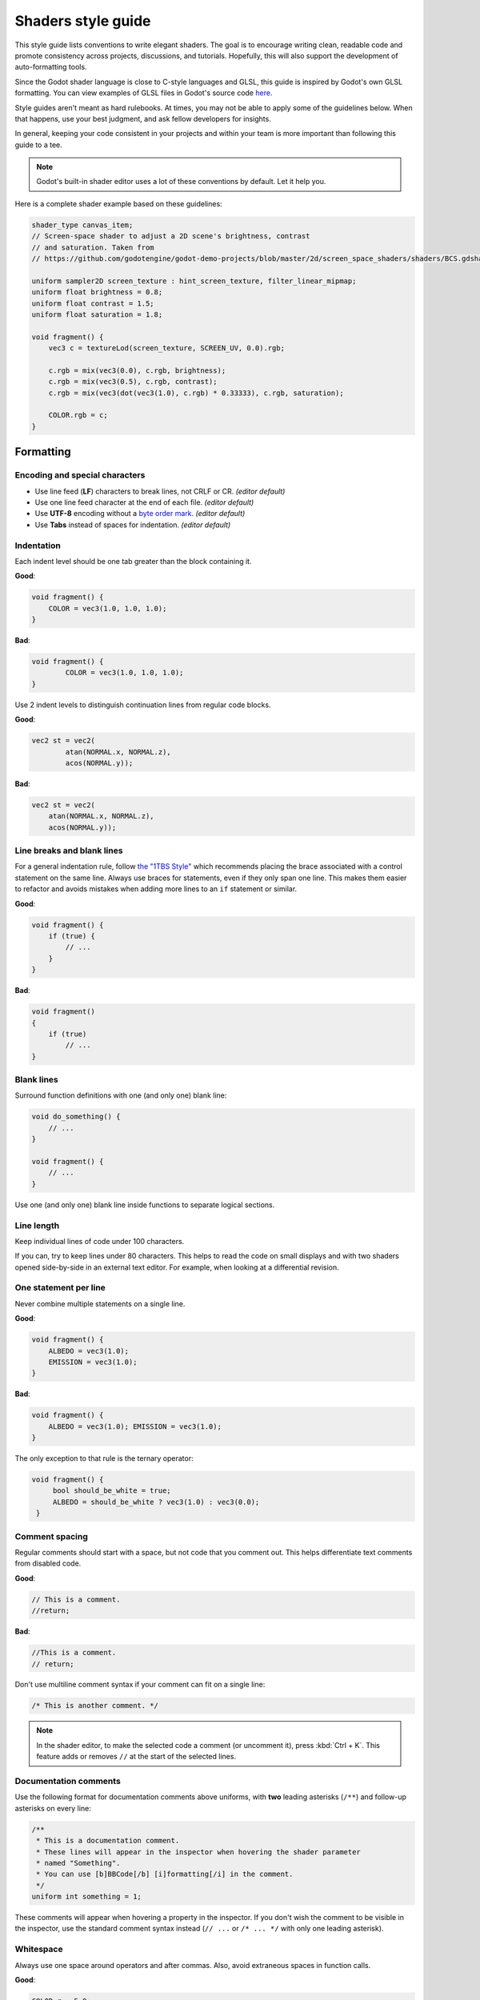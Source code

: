 .. _doc_shaders_style_guide:

Shaders style guide
===================

This style guide lists conventions to write elegant shaders. The goal is to
encourage writing clean, readable code and promote consistency across projects,
discussions, and tutorials. Hopefully, this will also support the development of
auto-formatting tools.

Since the Godot shader language is close to C-style languages and GLSL, this
guide is inspired by Godot's own GLSL formatting. You can view examples of
GLSL files in Godot's source code
`here <https://github.com/godotengine/godot/blob/master/drivers/gles3/shaders/>`__.

Style guides aren't meant as hard rulebooks. At times, you may not be able to
apply some of the guidelines below. When that happens, use your best judgment,
and ask fellow developers for insights.

In general, keeping your code consistent in your projects and within your team is
more important than following this guide to a tee.

.. note:: Godot's built-in shader editor uses a lot of these conventions
          by default. Let it help you.

Here is a complete shader example based on these guidelines:

.. code-block:: glsl

    shader_type canvas_item;
    // Screen-space shader to adjust a 2D scene's brightness, contrast
    // and saturation. Taken from
    // https://github.com/godotengine/godot-demo-projects/blob/master/2d/screen_space_shaders/shaders/BCS.gdshader

    uniform sampler2D screen_texture : hint_screen_texture, filter_linear_mipmap;
    uniform float brightness = 0.8;
    uniform float contrast = 1.5;
    uniform float saturation = 1.8;

    void fragment() {
        vec3 c = textureLod(screen_texture, SCREEN_UV, 0.0).rgb;

        c.rgb = mix(vec3(0.0), c.rgb, brightness);
        c.rgb = mix(vec3(0.5), c.rgb, contrast);
        c.rgb = mix(vec3(dot(vec3(1.0), c.rgb) * 0.33333), c.rgb, saturation);

        COLOR.rgb = c;
    }

Formatting
----------

Encoding and special characters
~~~~~~~~~~~~~~~~~~~~~~~~~~~~~~~

* Use line feed (**LF**) characters to break lines, not CRLF or CR. *(editor default)*
* Use one line feed character at the end of each file. *(editor default)*
* Use **UTF-8** encoding without a `byte order mark <https://en.wikipedia.org/wiki/Byte_order_mark>`_. *(editor default)*
* Use **Tabs** instead of spaces for indentation. *(editor default)*

Indentation
~~~~~~~~~~~

Each indent level should be one tab greater than the block containing it.

**Good**:

.. code-block:: glsl

    void fragment() {
        COLOR = vec3(1.0, 1.0, 1.0);
    }

**Bad**:

.. code-block:: glsl

    void fragment() {
            COLOR = vec3(1.0, 1.0, 1.0);
    }

Use 2 indent levels to distinguish continuation lines from
regular code blocks.

**Good**:

.. code-block:: glsl

    vec2 st = vec2(
            atan(NORMAL.x, NORMAL.z),
            acos(NORMAL.y));

**Bad**:

.. code-block:: glsl

    vec2 st = vec2(
        atan(NORMAL.x, NORMAL.z),
        acos(NORMAL.y));


Line breaks and blank lines
~~~~~~~~~~~~~~~~~~~~~~~~~~~

For a general indentation rule, follow
`the "1TBS Style" <https://en.wikipedia.org/wiki/Indentation_style#Variant:_1TBS_(OTBS)>`_
which recommends placing the brace associated with a control statement on the
same line. Always use braces for statements, even if they only span one line.
This makes them easier to refactor and avoids mistakes when adding more lines to
an ``if`` statement or similar.

**Good**:

.. code-block:: glsl

    void fragment() {
        if (true) {
            // ...
        }
    }

**Bad**:

.. code-block:: glsl

    void fragment()
    {
        if (true)
            // ...
    }

Blank lines
~~~~~~~~~~~

Surround function definitions with one (and only one) blank line:

.. code-block:: glsl

    void do_something() {
        // ...
    }

    void fragment() {
        // ...
    }

Use one (and only one) blank line inside functions to separate logical sections.

Line length
~~~~~~~~~~~

Keep individual lines of code under 100 characters.

If you can, try to keep lines under 80 characters. This helps to read the code
on small displays and with two shaders opened side-by-side in an external text
editor. For example, when looking at a differential revision.

One statement per line
~~~~~~~~~~~~~~~~~~~~~~

Never combine multiple statements on a single line.

**Good**:

.. code-block:: glsl

    void fragment() {
        ALBEDO = vec3(1.0);
        EMISSION = vec3(1.0);
    }

**Bad**:

.. code-block:: glsl

    void fragment() {
        ALBEDO = vec3(1.0); EMISSION = vec3(1.0);
    }

The only exception to that rule is the ternary operator:

.. code-block:: glsl

   void fragment() {
        bool should_be_white = true;
        ALBEDO = should_be_white ? vec3(1.0) : vec3(0.0);
    }

Comment spacing
~~~~~~~~~~~~~~~

Regular comments should start with a space, but not code that you comment out.
This helps differentiate text comments from disabled code.

**Good**:

.. code-block:: glsl

    // This is a comment.
    //return;

**Bad**:

.. code-block:: glsl

    //This is a comment.
    // return;

Don't use multiline comment syntax if your comment can fit on a single line:

.. code-block:: glsl

    /* This is another comment. */

.. note::

   In the shader editor, to make the selected code a comment (or uncomment it),
   press :kbd:`Ctrl + K`. This feature adds or removes ``//`` at the start of
   the selected lines.

Documentation comments
~~~~~~~~~~~~~~~~~~~~~~

Use the following format for documentation comments above uniforms, with **two**
leading asterisks (``/**``) and follow-up asterisks on every line:

.. code-block:: glsl

    /**
     * This is a documentation comment.
     * These lines will appear in the inspector when hovering the shader parameter
     * named "Something".
     * You can use [b]BBCode[/b] [i]formatting[/i] in the comment.
     */
    uniform int something = 1;

These comments will appear when hovering a property in the inspector. If you
don't wish the comment to be visible in the inspector, use the standard comment
syntax instead (``// ...`` or ``/* ... */`` with only one leading asterisk).

Whitespace
~~~~~~~~~~

Always use one space around operators and after commas. Also, avoid extraneous spaces
in function calls.

**Good**:

.. code-block:: glsl

    COLOR.r = 5.0;
    COLOR.r = COLOR.g + 0.1;
    COLOR.b = some_function(1.0, 2.0);

**Bad**:

.. code-block:: glsl

    COLOR.r=5.0;
    COLOR.r = COLOR.g+0.1;
    COLOR.b = some_function (1.0,2.0);

Don't use spaces to align expressions vertically:

.. code-block:: glsl

    ALBEDO.r   = 1.0;
    EMISSION.r = 1.0;

Floating-point numbers
~~~~~~~~~~~~~~~~~~~~~~

Always specify at least one digit for both the integer and fractional part. This
makes it easier to distinguish floating-point numbers from integers, as well as
distinguishing numbers greater than 1 from those lower than 1.

**Good**:

.. code-block:: glsl

    void fragment() {
        ALBEDO.rgb = vec3(5.0, 0.1, 0.2);
    }

**Bad**:

.. code-block:: glsl

    void fragment() {
        ALBEDO.rgb = vec3(5., .1, .2);
    }

Accessing vector members
------------------------

Use ``r``, ``g``, ``b``, and ``a`` when accessing a vector's members if it
contains a color. If the vector contains anything else than a color, use ``x``,
``y``, ``z``, and ``w``. This allows those reading your code to better
understand what the underlying data represents.

**Good**:

.. code-block:: glsl

    COLOR.rgb = vec3(5.0, 0.1, 0.2);

**Bad**:

.. code-block:: glsl

    COLOR.xyz = vec3(5.0, 0.1, 0.2);

Naming conventions
------------------

These naming conventions follow the Godot Engine style. Breaking these will make
your code clash with the built-in naming conventions, leading to inconsistent
code.

Functions and variables
~~~~~~~~~~~~~~~~~~~~~~~

Use snake\_case to name functions and variables:

.. code-block:: glsl

   void some_function() {
        float some_variable = 0.5;
   }

Constants
~~~~~~~~~

Write constants with CONSTANT\_CASE, that is to say in all caps with an
underscore (\_) to separate words:

.. code-block:: glsl

    const float GOLDEN_RATIO = 1.618;

Preprocessor directives
~~~~~~~~~~~~~~~~~~~~~~~

:ref:`doc_shader_preprocessor` directives should be written in CONSTANT__CASE.
Directives should be written without any indentation before them, even if
nested within a function.

To preserve the natural flow of indentation when shader errors are printed to
the console, extra indentation should **not** be added within ``#if``,
``#ifdef`` or ``#ifndef`` blocks:

**Good**:

.. code-block:: glsl

    #define HEIGHTMAP_ENABLED

    void fragment() {
        vec2 position = vec2(1.0, 2.0);

    #ifdef HEIGHTMAP_ENABLED
        sample_heightmap(position);
    #endif
    }

**Bad**:

.. code-block:: glsl

    #define heightmap_enabled

    void fragment() {
        vec2 position = vec2(1.0, 2.0);

        #ifdef heightmap_enabled
            sample_heightmap(position);
        #endif
    }

Code order
----------

We suggest to organize shader code this way:

.. code-block:: glsl

    01. shader type declaration
    02. render mode declaration
    03. // docstring

    04. uniforms
    05. constants
    06. varyings

    07. other functions
    08. vertex() function
    09. fragment() function
    10. light() function

We optimized the order to make it easy to read the code from top to bottom, to
help developers reading the code for the first time understand how it works, and
to avoid errors linked to the order of variable declarations.

This code order follows two rules of thumb:

1. Metadata and properties first, followed by methods.
2. "Public" comes before "private". In a shader language's context, "public"
   refers to what's easily adjustable by the user (uniforms).

Local variables
~~~~~~~~~~~~~~~

Declare local variables as close as possible to their first use. This makes it
easier to follow the code, without having to scroll too much to find where the
variable was declared.
